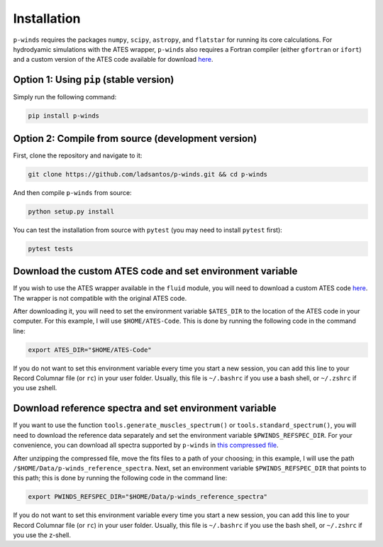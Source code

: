 Installation
============

``p-winds`` requires the packages ``numpy``, ``scipy``, ``astropy``, and
``flatstar`` for running its core calculations. For hydrodyamic simulations with the ATES wrapper, ``p-winds`` also requires a Fortran compiler (either ``gfortran`` or ``ifort``) and a custom version of the ATES code available for download `here <https://github.com/ladsantos/ATES-Code/releases>`_.

Option 1: Using ``pip`` (stable version)
--------------------------------------------------------------

Simply run the following command:

.. code-block:: bash

   pip install p-winds

Option 2: Compile from source (development version)
---------------------------------------------------

First, clone the repository and navigate to it:

.. code-block:: bash

   git clone https://github.com/ladsantos/p-winds.git && cd p-winds

And then compile ``p-winds`` from source:

.. code-block:: bash

   python setup.py install

You can test the installation from source with ``pytest`` (you may need to
install ``pytest`` first):

.. code-block:: bash

   pytest tests

Download the custom ATES code and set environment variable
----------------------------------------------------------

If you wish to use the ATES wrapper available in the ``fluid`` module, you will need to download a custom ATES code `here <https://github.com/ladsantos/ATES-Code/releases>`_. The wrapper is not compatible with the original ATES code.

After downloading it, you will need to set the environment variable ``$ATES_DIR`` to the location of the ATES code in your computer. For this example, I will use ``$HOME/ATES-Code``. This is done by running the following code in the command line:

.. code-block:: bash

    export ATES_DIR="$HOME/ATES-Code"

If you do not want to set this environment variable every time you start a new session, you can add this line to your Record Columnar file (or ``rc``) in your user folder. Usually, this file is ``~/.bashrc`` if you use a bash shell, or ``~/.zshrc`` if you use zshell.

Download reference spectra and set environment variable
-----------------------------------------------------

If you want to use the function ``tools.generate_muscles_spectrum()`` or ``tools.standard_spectrum()``, you will need to download the reference data separately and set the environment variable ``$PWINDS_REFSPEC_DIR``. For your convenience, you can download all spectra supported by ``p-winds`` in `this compressed file
<https://stsci.box.com/s/0sz1grsc9jo0z7we4htos0fr4gcs13ks>`_.

After unzipping the compressed file, move the fits files to a path of your choosing; in this example, I will use the path ``/$HOME/Data/p-winds_reference_spectra``. Next, set an environment variable ``$PWINDS_REFSPEC_DIR`` that points to this path; this is done by running the following code in the command line:

.. code-block:: bash

   export PWINDS_REFSPEC_DIR="$HOME/Data/p-winds_reference_spectra"

If you do not want to set this environment variable every time you start a new session, you can add this line to your Record Columnar file (or ``rc``) in your user folder. Usually, this file is ``~/.bashrc`` if you use the bash shell, or ``~/.zshrc`` if you use the z-shell.